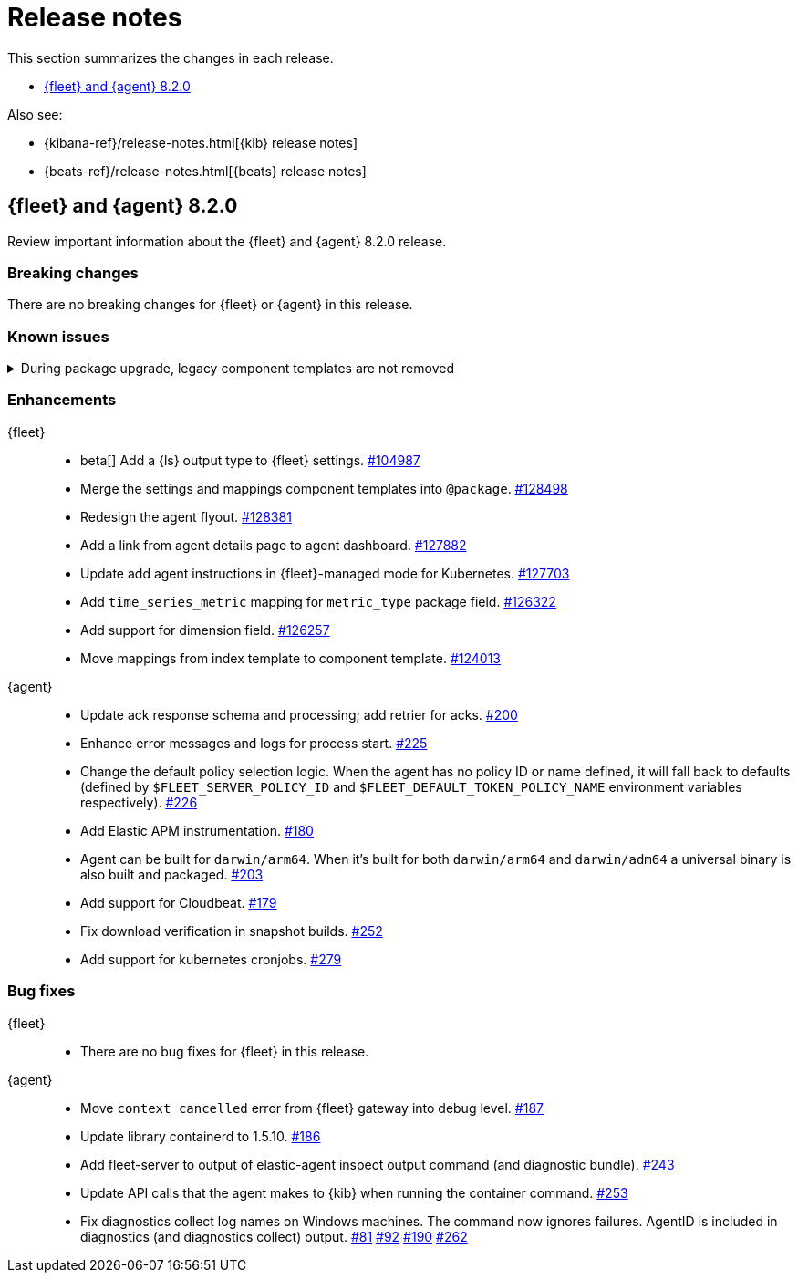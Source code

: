 // Use these for links to issue and pulls. 
:kib-issue: https://github.com/elastic/kibana/issues/
:kib-pull: https://github.com/elastic/kibana/pull/
:agent-issue: https://github.com/elastic/elastic-agent/issues/
:agent-pull: https://github.com/elastic/elastic-agent/pull/
:fleet-server-issue: https://github.com/elastic/beats/issues/fleet-server/
:fleet-server-pull: https://github.com/elastic/beats/pull/fleet-server/


[[release-notes]]
= Release notes

This section summarizes the changes in each release.

* <<release-notes-8.2.0>>


Also see:

* {kibana-ref}/release-notes.html[{kib} release notes]
* {beats-ref}/release-notes.html[{beats} release notes]

// begin 8.2.0 relnotes

[[release-notes-8.2.0]]
== {fleet} and {agent} 8.2.0

Review important information about the {fleet} and {agent} 8.2.0 release.

[discrete]
[[breaking-changes-8.2.0]]
=== Breaking changes

There are no breaking changes for {fleet} or {agent} in this release.

[discrete]
[[known-issues-8.2.0]]
=== Known issues

[[known-issue-issue-kibana-130758]]
.During package upgrade, legacy component templates are not removed
[%collapsible]
====

*Details* 

In 8.2.0, when you upgrade an existing package, legacy `@settings` and
`@mappings` component templates are not removed. These templates are deprecated
in favor of the new `@package` component template. 

*Impact* +

The legacy templates do not cause issues, but you might want to deleted them
because they are no longer used.

To find and delete legacy component templates:

. In {kib}, go to *Stack Management > Index Management* and click
*Component Templates*.

. Click `Not in use` to filter out component templates that are still in use.

. If the list contains component templates that end in `@mappings` or
`@settings`, use the Actions menu to delete them.

====

[discrete]
[[enhancements-8.2.0]]
=== Enhancements

{fleet}::
* beta[] Add a {ls} output type to {fleet} settings. {kib-issue}104987[#104987]
* Merge the settings and mappings component templates into `@package`.
{kib-pull}128498[#128498]
* Redesign the agent flyout. {kib-pull}128381[#128381]
* Add a link from agent details page to agent dashboard. {kib-pull}127882[#127882]
* Update add agent instructions in {fleet}-managed mode for Kubernetes. {kib-pull}127703[#127703]
* Add `time_series_metric` mapping for `metric_type` package field. {kib-pull}126322[#126322]
* Add support for dimension field. {kib-pull}[#126257]
* Move mappings from index template to component template. {kib-pull}124013[#124013]

{agent}::
* Update ack response schema and processing; add retrier for acks. {agent-pull}200[#200]
* Enhance error messages and logs for process start. {agent-pull}225[#225]
* Change the default policy selection logic. When the agent has no policy ID or
name defined, it will fall back to defaults (defined by
`$FLEET_SERVER_POLICY_ID` and `$FLEET_DEFAULT_TOKEN_POLICY_NAME` environment
variables respectively). {agent-pull}226[#226]
* Add Elastic APM instrumentation. {agent-pull}180[#180]
* Agent can be built for `darwin/arm64`. When it's built for both
`darwin/arm64` and `darwin/adm64` a universal binary is also built and packaged. {agent-pull}203[#203]
* Add support for Cloudbeat. {agent-pull}179[#179]
* Fix download verification in snapshot builds. {agent-issue}252[#252]
* Add support for kubernetes cronjobs. {agent-pull}279[#279]

[discrete]
[[bug-fixes-8.2.0]]
=== Bug fixes

{fleet}::
* There are no bug fixes for {fleet} in this release.

{agent}::
* Move `context cancelled` error from {fleet} gateway into debug level.
{agent-pull}187[#187]
* Update library containerd to 1.5.10. {agent-pull}186[#186]
* Add fleet-server to output of elastic-agent inspect output command (and
diagnostic bundle). {agent-pull}243[#243]
* Update API calls that the agent makes to {kib} when running the container
command. {agent-pull}253[#253]
* Fix diagnostics collect log names on Windows machines. The command now ignores
failures. AgentID is included in diagnostics (and diagnostics collect) output.
{agent-issue}81[#81] {agent-issue}92[#92] {agent-issue}190[#190]
{agent-pull}262[#262]

// end 8.2.0 relnotes

// ---------------------
//TEMPLATE
//Use the following text as a template. Remember to replace the version info.

// begin 8.2.x relnotes

//[[release-notes-8.2.x]]
//== {fleet} and {agent} 8.2.x

//Review important information about the {fleet} and {agent} 8.2.x release.

//[discrete]
//[[security-updates-8.2.x]]
//=== Security updates

//{fleet}::
//* add info

//{agent}::
//* add info

//[discrete]
//[[breaking-changes-8.2.x]]
//=== Breaking changes

//Breaking changes can prevent your application from optimal operation and
//performance. Before you upgrade, review the breaking changes, then mitigate the
//impact to your application.

//[discrete]
//[[breaking-PR#]]
//.Short description
//[%collapsible]
//====
//*Details* +
//<Describe new behavior.> For more information, refer to {kibana-pull}PR[#PR].

//*Impact* +
//<Describe how users should mitigate the change.> For more information, refer to {fleet-guide}/fleet-server.html[Fleet Server].
//====

//[discrete]
//[[known-issues-8.2.x]]
//=== Known issues

//[[known-issue-issue#]]
//.Short description
//[%collapsible]
//====

//*Details* 

//<Describe known issue.>

//*Impact* +

//<Describe impact or workaround.>

//====

//[discrete]
//[[deprecations-8.2.x]]
//=== Deprecations

//The following functionality is deprecated in 8.2.x, and will be removed in
//8.2.x. Deprecated functionality does not have an immediate impact on your
//application, but we strongly recommend you make the necessary updates after you
//upgrade to 8.2.x.

//{fleet}::
//* add info

//{agent}::
//* add info

//[discrete]
//[[new-features-8.2.x]]
//=== New features

//The 8.2.x release adds the following new and notable features.

//{fleet}::
//* add info

//{agent}::
//* add info

//[discrete]
//[[enhancements-8.2.x]]
//=== Enhancements

//{fleet}::
//* add info

//{agent}::
//* add info

//[discrete]
//[[bug-fixes-8.2.x]]
//=== Bug fixes

//{fleet}::
//* add info

//{agent}::
//* add info

// end 8.2.x relnotes

